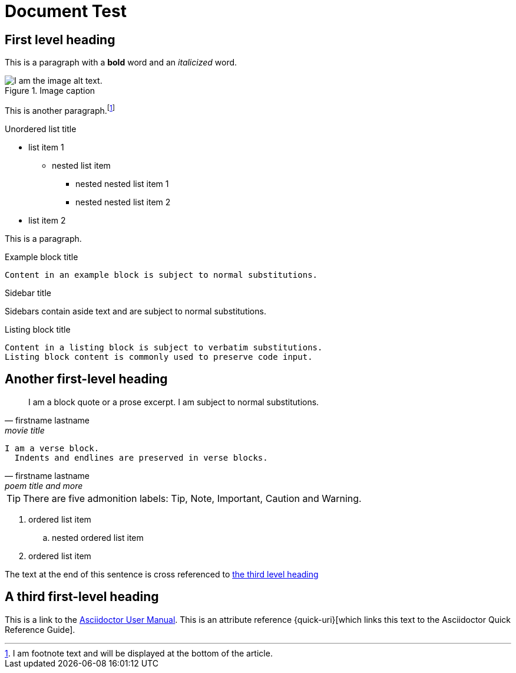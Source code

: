 = Document Test
////
<<YAML>>
author: 'unknown'
version: '1'
tag-type: 'a'
auto-update: 'yes'
tags:
  - ['t', 'testfile']
<</YAML>>
////

== First level heading

This is a paragraph with a *bold* word and an _italicized_ word.

.Image caption
image::https://upload.wikimedia.org/wikipedia/commons/1/11/Test-Logo.svg[I am the image alt text.]

This is another paragraph.footnote:[I am footnote text and will be displayed at the bottom of the article.]

.Unordered list title
* list item 1
** nested list item
*** nested nested list item 1
*** nested nested list item 2
* list item 2

This is a paragraph.

.Example block title
....
Content in an example block is subject to normal substitutions.
....

.Sidebar title
****
Sidebars contain aside text and are subject to normal substitutions.
****

[#id-for-listing-block]
.Listing block title
----
Content in a listing block is subject to verbatim substitutions.
Listing block content is commonly used to preserve code input.
----

== Another first-level heading

[quote, firstname lastname, movie title]
____
I am a block quote or a prose excerpt.
I am subject to normal substitutions.
____

[verse, firstname lastname, poem title and more]
____
I am a verse block.
  Indents and endlines are preserved in verse blocks.
____


TIP: There are five admonition labels: Tip, Note, Important, Caution and Warning.

// I am a comment and won't be rendered.

. ordered list item
.. nested ordered list item
. ordered list item

The text at the end of this sentence is cross referenced to <<_third_level_heading,the third level heading>>

== A third first-level heading

This is a link to the https://asciidoctor.org/docs/user-manual/[Asciidoctor User Manual].
This is an attribute reference {quick-uri}[which links this text to the Asciidoctor Quick Reference Guide].
